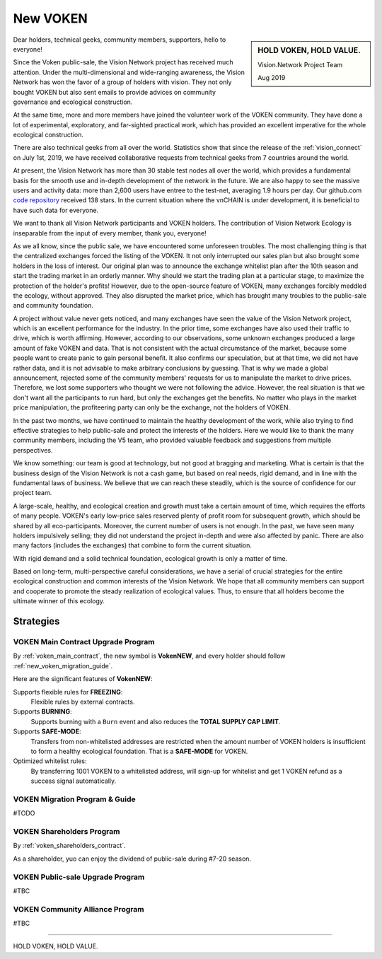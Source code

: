.. _new_voken:

New VOKEN
=========

.. sidebar:: HOLD VOKEN, HOLD VALUE.

   Vision.Network Project Team

   Aug 2019


Dear holders, technical geeks, community members, supporters, hello to everyone!

Since the Voken public-sale,
the Vision Network project has received much attention.
Under the multi-dimensional and wide-ranging awareness,
the Vision Network has won the favor of a group of holders with vision.
They not only bought VOKEN but also sent emails
to provide advices on community governance and ecological construction.

At the same time,
more and more members have joined the volunteer work of the VOKEN community.
They have done a lot of experimental, exploratory, and far-sighted practical work,
which has provided an excellent imperative for the whole ecological construction.

There are also technical geeks from all over the world.
Statistics show that since the release of the :ref:`vision_connect` on July 1st, 2019,
we have received collaborative requests from technical geeks from 7 countries around the world.

At present, the Vision Network has more than 30 stable test nodes all over the world,
which provides a fundamental basis for the smooth use and in-depth development of the network in the future.
We are also happy to see the massive users and activity data:
more than 2,600 users have entree to the test-net, averaging 1.9 hours per day.
Our github.com `code repository`_ received 138 stars.
In the current situation where the vnCHAIN is under development,
it is beneficial to have such data for everyone.

.. _code repository: https://github.com/voken100g

We want to thank all Vision Network participants and VOKEN holders.
The contribution of Vision Network Ecology is inseparable from the input of every member, thank you, everyone!

As we all know, since the public sale, we have encountered some unforeseen troubles.
The most challenging thing is that the centralized exchanges forced the listing of the VOKEN.
It not only interrupted our sales plan but also brought some holders in the loss of interest.
Our original plan was to announce the exchange whitelist plan after the 10th season
and start the trading market in an orderly manner.
Why should we start the trading plan at a particular stage,
to maximize the protection of the holder's profits!
However, due to the open-source feature of VOKEN,
many exchanges forcibly meddled the ecology, without approved.
They also disrupted the market price,
which has brought many troubles to the public-sale and community foundation.

A project without value never gets noticed,
and many exchanges have seen the value of the Vision Network project,
which is an excellent performance for the industry.
In the prior time, some exchanges have also used their traffic to drive,
which is worth affirming. However, according to our observations,
some unknown exchanges produced a large amount of fake VOKEN and data.
That is not consistent with the actual circumstance of the market,
because some people want to create panic to gain personal benefit.
It also confirms our speculation, but at that time, we did not have rather data,
and it is not advisable to make arbitrary conclusions by guessing.
That is why we made a global announcement,
rejected some of the community members' requests for us to manipulate the market to drive prices.
Therefore, we lost some supporters who thought we were not following the advice.
However, the real situation is that we don't want all the participants to run hard,
but only the exchanges get the benefits.
No matter who plays in the market price manipulation,
the profiteering party can only be the exchange, not the holders of VOKEN.

In the past two months,
we have continued to maintain the healthy development of the work,
while also trying to find effective strategies to help public-sale and protect the interests of the holders.
Here we would like to thank the many community members, including the V5 team,
who provided valuable feedback and suggestions from multiple perspectives.

We know something: our team is good at technology,
but not good at bragging and marketing.
What is certain is that the business design of the Vision Network is not a cash game,
but based on real needs, rigid demand, and in line with the fundamental laws of business.
We believe that we can reach these steadily,
which is the source of confidence for our project team.

A large-scale, healthy,
and ecological creation and growth must take a certain amount of time,
which requires the efforts of many people.
VOKEN's early low-price sales reserved plenty of profit room for subsequent growth,
which should be shared by all eco-participants.
Moreover, the current number of users is not enough.
In the past, we have seen many holders impulsively selling;
they did not understand the project in-depth and were also affected by panic.
There are also many factors (includes the exchanges) that combine to form the current situation.

With rigid demand and a solid technical foundation,
ecological growth is only a matter of time.

Based on long-term, multi-perspective careful considerations,
we have a serial of crucial strategies
for the entire ecological construction and common interests of the Vision Network.
We hope that all community members can support and cooperate to promote the steady realization of ecological values.
Thus, to ensure that all holders become the ultimate winner of this ecology.



Strategies
----------


VOKEN Main Contract Upgrade Program
___________________________________

By :ref:`voken_main_contract`, the new symbol is **VokenNEW**,
and every holder should follow :ref:`new_voken_migration_guide`.




Here are the significant features of **VokenNEW**:

Supports flexible rules for **FREEZING**:
   Flexible rules by external contracts.

Supports **BURNING**:
   Supports burning with a ``Burn`` event and also reduces the **TOTAL SUPPLY CAP LIMIT**.

Supports **SAFE-MODE**:
   Transfers from non-whitelisted addresses are restricted
   when the amount number of VOKEN holders is insufficient to form a healthy ecological foundation.
   That is a **SAFE-MODE** for VOKEN.

Optimized whitelist rules:
   By transferring 1001 VOKEN to a whitelisted address,
   will sign-up for whitelist and get 1 VOKEN refund as a success signal automatically.



.. _new_voken_migration_guide:

VOKEN Migration Program & Guide
_______________________________

#TODO



VOKEN Shareholders Program
__________________________

By :ref:`voken_shareholders_contract`.

As a shareholder, yuo can enjoy the dividend of public-sale during #7-20 season.



VOKEN Public-sale Upgrade Program
_________________________________

#TBC



VOKEN Community Alliance Program
________________________________

#TBC



------

HOLD VOKEN, HOLD VALUE.
